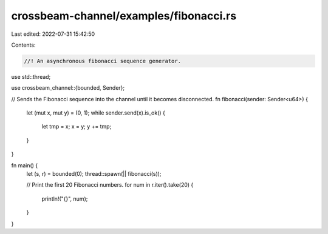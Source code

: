 crossbeam-channel/examples/fibonacci.rs
=======================================

Last edited: 2022-07-31 15:42:50

Contents:

.. code-block:: rs

    //! An asynchronous fibonacci sequence generator.

use std::thread;

use crossbeam_channel::{bounded, Sender};

// Sends the Fibonacci sequence into the channel until it becomes disconnected.
fn fibonacci(sender: Sender<u64>) {
    let (mut x, mut y) = (0, 1);
    while sender.send(x).is_ok() {
        let tmp = x;
        x = y;
        y += tmp;
    }
}

fn main() {
    let (s, r) = bounded(0);
    thread::spawn(|| fibonacci(s));

    // Print the first 20 Fibonacci numbers.
    for num in r.iter().take(20) {
        println!("{}", num);
    }
}


